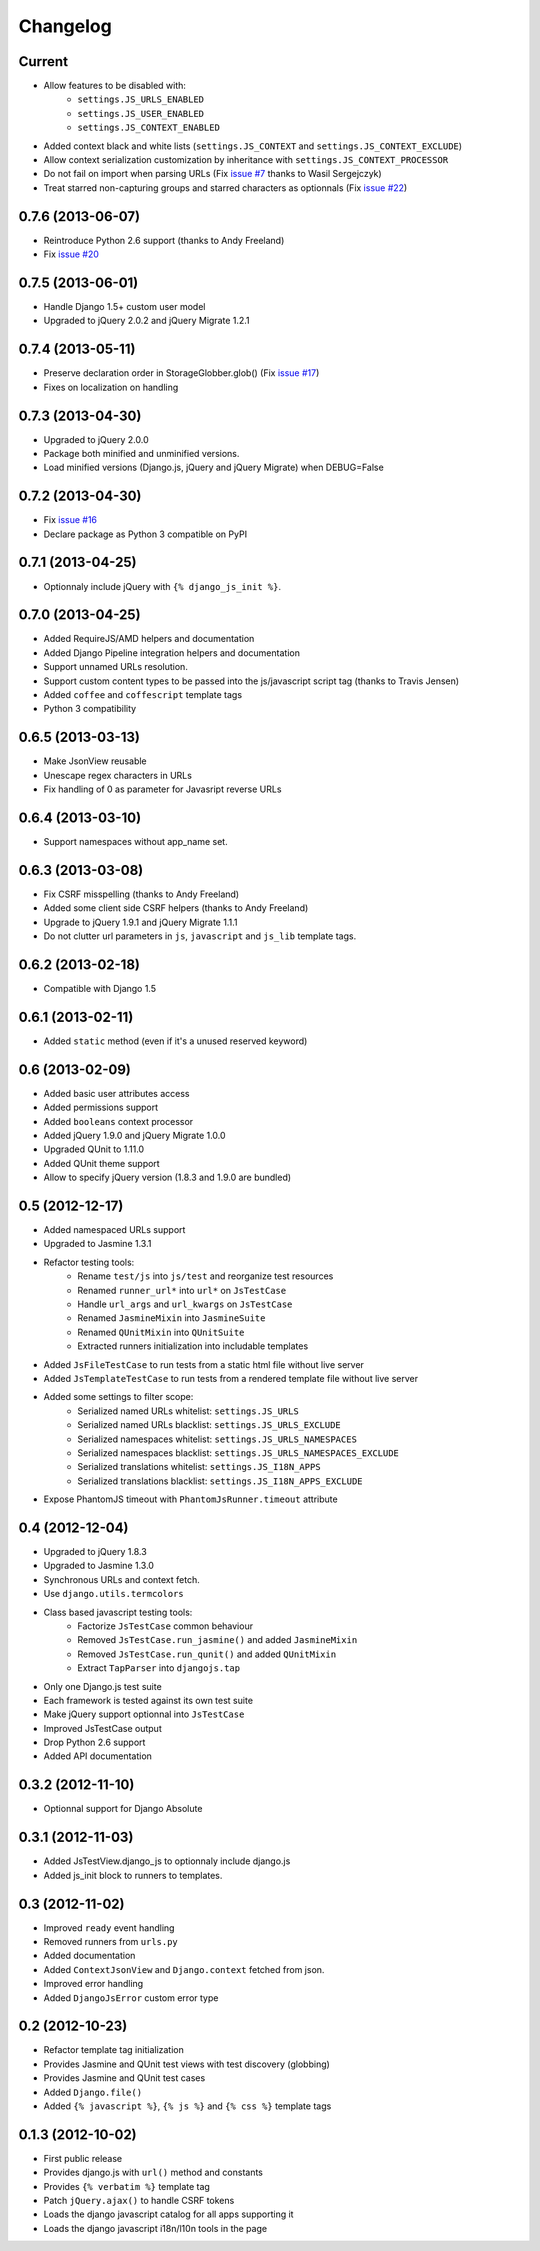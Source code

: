 Changelog
=========

Current
-------

- Allow features to be disabled with:
   - ``settings.JS_URLS_ENABLED``
   - ``settings.JS_USER_ENABLED``
   - ``settings.JS_CONTEXT_ENABLED``
- Added context black and white lists (``settings.JS_CONTEXT`` and ``settings.JS_CONTEXT_EXCLUDE``)
- Allow context serialization customization by inheritance with ``settings.JS_CONTEXT_PROCESSOR``
- Do not fail on import when parsing URLs (Fix `issue #7 <https://github.com/noirbizarre/django.js/issues/7>`_ thanks to Wasil Sergejczyk)
- Treat starred non-capturing groups and starred characters as optionnals (Fix `issue #22 <https://github.com/noirbizarre/django.js/issues/22>`_)



0.7.6 (2013-06-07)
------------------

- Reintroduce Python 2.6 support (thanks to Andy Freeland)
- Fix `issue #20 <https://github.com/noirbizarre/django.js/issues/20>`_


0.7.5 (2013-06-01)
------------------

- Handle Django 1.5+ custom user model
- Upgraded to jQuery 2.0.2 and jQuery Migrate 1.2.1


0.7.4 (2013-05-11)
------------------

- Preserve declaration order in StorageGlobber.glob() (Fix `issue #17 <https://github.com/noirbizarre/django.js/issues/17>`_)
- Fixes on localization on handling


0.7.3 (2013-04-30)
------------------

- Upgraded to jQuery 2.0.0
- Package both minified and unminified versions.
- Load minified versions (Django.js, jQuery and jQuery Migrate) when DEBUG=False


0.7.2 (2013-04-30)
------------------

- Fix `issue #16 <https://github.com/noirbizarre/django.js/issues/16>`_
- Declare package as Python 3 compatible on PyPI


0.7.1 (2013-04-25)
------------------

- Optionnaly include jQuery with ``{% django_js_init %}``.


0.7.0 (2013-04-25)
------------------

- Added RequireJS/AMD helpers and documentation
- Added Django Pipeline integration helpers and documentation
- Support unnamed URLs resolution.
- Support custom content types to be passed into the js/javascript script tag (thanks to Travis Jensen)
- Added ``coffee`` and ``coffescript`` template tags
- Python 3 compatibility


0.6.5 (2013-03-13)
------------------

- Make JsonView reusable
- Unescape regex characters in URLs
- Fix handling of 0 as parameter for Javasript reverse URLs


0.6.4 (2013-03-10)
------------------

- Support namespaces without app_name set.


0.6.3 (2013-03-08)
------------------

- Fix CSRF misspelling (thanks to Andy Freeland)
- Added some client side CSRF helpers (thanks to Andy Freeland)
- Upgrade to jQuery 1.9.1 and jQuery Migrate 1.1.1
- Do not clutter url parameters in ``js``, ``javascript`` and ``js_lib`` template tags.


0.6.2 (2013-02-18)
------------------

- Compatible with Django 1.5


0.6.1 (2013-02-11)
------------------

- Added ``static`` method (even if it's a unused reserved keyword)


0.6 (2013-02-09)
----------------

- Added basic user attributes access
- Added permissions support
- Added ``booleans`` context processor
- Added jQuery 1.9.0 and jQuery Migrate 1.0.0
- Upgraded QUnit to 1.11.0
- Added QUnit theme support
- Allow to specify jQuery version (1.8.3 and 1.9.0 are bundled)


0.5 (2012-12-17)
----------------

- Added namespaced URLs support
- Upgraded to Jasmine 1.3.1
- Refactor testing tools:
    - Rename ``test/js`` into ``js/test`` and reorganize test resources
    - Renamed ``runner_url*`` into ``url*`` on ``JsTestCase``
    - Handle ``url_args`` and ``url_kwargs`` on ``JsTestCase``
    - Renamed ``JasmineMixin`` into ``JasmineSuite``
    - Renamed ``QUnitMixin`` into ``QUnitSuite``
    - Extracted runners initialization into includable templates
- Added ``JsFileTestCase`` to run tests from a static html file without live server
- Added ``JsTemplateTestCase`` to run tests from a rendered template file without live server
- Added some settings to filter scope:
    - Serialized named URLs whitelist: ``settings.JS_URLS``
    - Serialized named URLs blacklist: ``settings.JS_URLS_EXCLUDE``
    - Serialized namespaces whitelist: ``settings.JS_URLS_NAMESPACES``
    - Serialized namespaces blacklist: ``settings.JS_URLS_NAMESPACES_EXCLUDE``
    - Serialized translations whitelist: ``settings.JS_I18N_APPS``
    - Serialized translations blacklist: ``settings.JS_I18N_APPS_EXCLUDE``
- Expose PhantomJS timeout with ``PhantomJsRunner.timeout`` attribute



0.4 (2012-12-04)
----------------

- Upgraded to jQuery 1.8.3
- Upgraded to Jasmine 1.3.0
- Synchronous URLs and context fetch.
- Use ``django.utils.termcolors``
- Class based javascript testing tools:
    - Factorize ``JsTestCase`` common behaviour
    - Removed ``JsTestCase.run_jasmine()`` and added ``JasmineMixin``
    - Removed ``JsTestCase.run_qunit()`` and added ``QUnitMixin``
    - Extract ``TapParser`` into ``djangojs.tap``
- Only one Django.js test suite
- Each framework is tested against its own test suite
- Make jQuery support optionnal into ``JsTestCase``
- Improved JsTestCase output
- Drop Python 2.6 support
- Added API documentation


0.3.2 (2012-11-10)
------------------

- Optionnal support for Django Absolute


0.3.1 (2012-11-03)
------------------

- Added JsTestView.django_js to optionnaly include django.js
- Added js_init block to runners to templates.


0.3 (2012-11-02)
----------------

- Improved ``ready`` event handling
- Removed runners from ``urls.py``
- Added documentation
- Added ``ContextJsonView`` and ``Django.context`` fetched from json.
- Improved error handling
- Added ``DjangoJsError`` custom error type


0.2 (2012-10-23)
----------------

- Refactor template tag initialization
- Provides Jasmine and QUnit test views with test discovery (globbing)
- Provides Jasmine and QUnit test cases
- Added ``Django.file()``
- Added ``{% javascript %}``, ``{% js %}`` and ``{% css %}`` template tags


0.1.3 (2012-10-02)
------------------

- First public release
- Provides django.js with ``url()`` method and constants
- Provides ``{% verbatim %}`` template tag
- Patch ``jQuery.ajax()`` to handle CSRF tokens
- Loads the django javascript catalog for all apps supporting it
- Loads the django javascript i18n/l10n tools in the page


